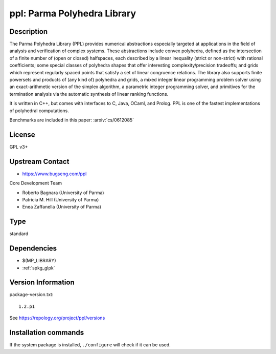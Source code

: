 .. _spkg_ppl:

ppl: Parma Polyhedra Library
============================

Description
-----------

The Parma Polyhedra Library (PPL) provides numerical abstractions
especially targeted at applications in the field of analysis and
verification of complex systems. These abstractions include convex
polyhedra, defined as the intersection of a finite number of (open or
closed) halfspaces, each described by a linear inequality (strict or
non-strict) with rational coefficients; some special classes of
polyhedra shapes that offer interesting complexity/precision tradeoffs;
and grids which represent regularly spaced points that satisfy a set of
linear congruence relations. The library also supports finite powersets
and products of (any kind of) polyhedra and grids, a mixed integer
linear programming problem solver using an exact-arithmetic version of
the simplex algorithm, a parametric integer programming solver, and
primitives for the termination analysis via the automatic synthesis of
linear ranking functions.

It is written in C++, but comes with interfaces to C, Java, OCaml, and
Prolog. PPL is one of the fastest implementations of polyhedral
computations.

Benchmarks are included in this paper: :arxiv:`cs/0612085`

License
-------

GPL v3+


Upstream Contact
----------------

- https://www.bugseng.com/ppl

Core Development Team

- Roberto Bagnara (University of Parma)
- Patricia M. Hill (University of Parma)
- Enea Zaffanella (University of Parma)


Type
----

standard


Dependencies
------------

- $(MP_LIBRARY)
- :ref:`spkg_glpk`

Version Information
-------------------

package-version.txt::

    1.2.p1

See https://repology.org/project/ppl/versions

Installation commands
---------------------

.. tab:: Sage distribution:

   .. CODE-BLOCK:: bash

       $ sage -i ppl

.. tab:: Arch Linux:

   .. CODE-BLOCK:: bash

       $ sudo pacman -S ppl

.. tab:: conda-forge:

   .. CODE-BLOCK:: bash

       $ conda install ppl

.. tab:: Debian/Ubuntu:

   .. CODE-BLOCK:: bash

       $ sudo apt-get install libppl-dev ppl-dev

.. tab:: Fedora/Redhat/CentOS:

   .. CODE-BLOCK:: bash

       $ sudo dnf install ppl ppl-devel

.. tab:: FreeBSD:

   .. CODE-BLOCK:: bash

       $ sudo pkg install devel/ppl

.. tab:: Gentoo Linux:

   .. CODE-BLOCK:: bash

       $ sudo emerge dev-libs/ppl

.. tab:: Homebrew:

   .. CODE-BLOCK:: bash

       $ brew install ppl

.. tab:: MacPorts:

   .. CODE-BLOCK:: bash

       $ sudo port install ppl

.. tab:: Nixpkgs:

   .. CODE-BLOCK:: bash

       $ nix-env -f \'\<nixpkgs\>\' --install --attr ppl

.. tab:: openSUSE:

   .. CODE-BLOCK:: bash

       $ sudo zypper install ppl-devel

.. tab:: Void Linux:

   .. CODE-BLOCK:: bash

       $ sudo xbps-install ppl-devel


If the system package is installed, ``./configure`` will check if it can be used.
